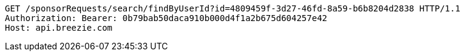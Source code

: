 [source,http,options="nowrap"]
----
GET /sponsorRequests/search/findByUserId?id=4809459f-3d27-46fd-8a59-b6b8204d2838 HTTP/1.1
Authorization: Bearer: 0b79bab50daca910b000d4f1a2b675d604257e42
Host: api.breezie.com

----